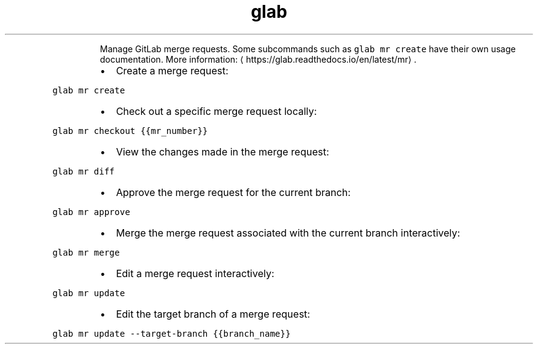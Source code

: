 .TH glab mr
.PP
.RS
Manage GitLab merge requests.
Some subcommands such as \fB\fCglab mr create\fR have their own usage documentation.
More information: \[la]https://glab.readthedocs.io/en/latest/mr\[ra]\&.
.RE
.RS
.IP \(bu 2
Create a merge request:
.RE
.PP
\fB\fCglab mr create\fR
.RS
.IP \(bu 2
Check out a specific merge request locally:
.RE
.PP
\fB\fCglab mr checkout {{mr_number}}\fR
.RS
.IP \(bu 2
View the changes made in the merge request:
.RE
.PP
\fB\fCglab mr diff\fR
.RS
.IP \(bu 2
Approve the merge request for the current branch:
.RE
.PP
\fB\fCglab mr approve\fR
.RS
.IP \(bu 2
Merge the merge request associated with the current branch interactively:
.RE
.PP
\fB\fCglab mr merge\fR
.RS
.IP \(bu 2
Edit a merge request interactively:
.RE
.PP
\fB\fCglab mr update\fR
.RS
.IP \(bu 2
Edit the target branch of a merge request:
.RE
.PP
\fB\fCglab mr update \-\-target\-branch {{branch_name}}\fR
